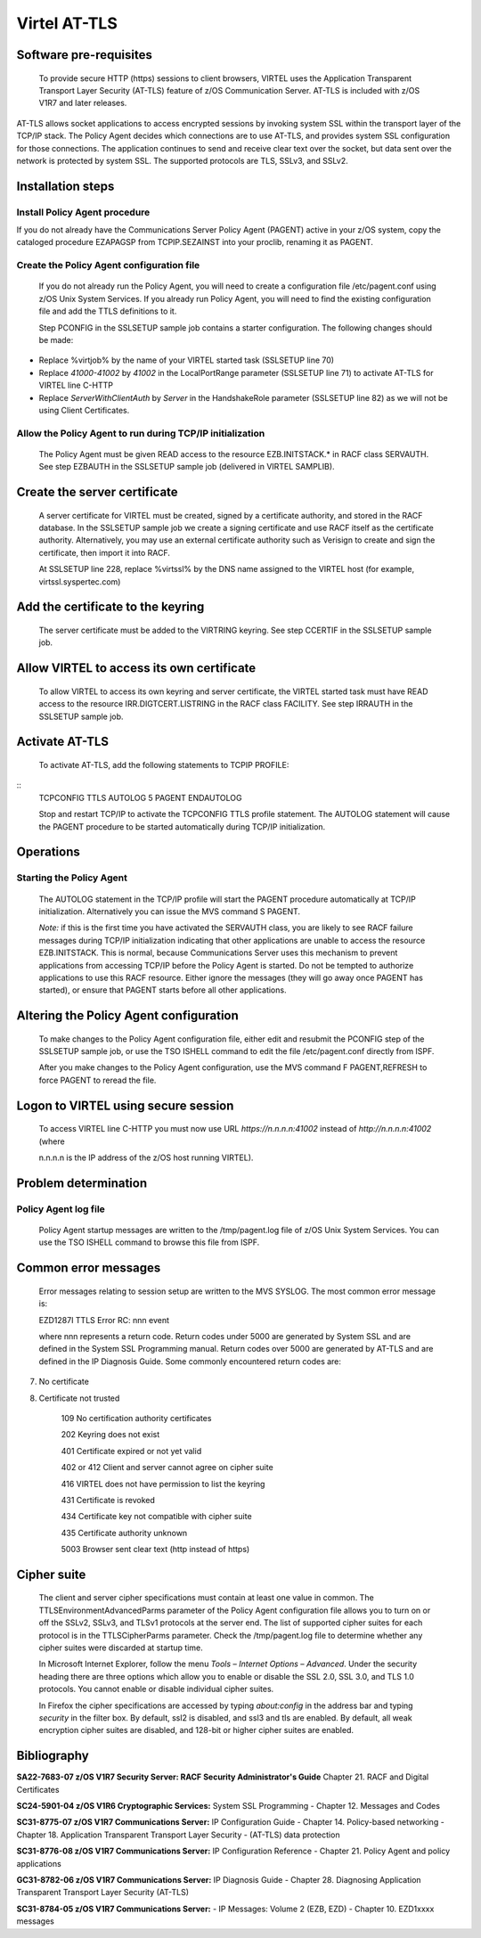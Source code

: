 .. _virtel-AT-TLS:

Virtel AT-TLS
=============

Software pre-requisites
-----------------------

 To provide secure HTTP (https) sessions to client browsers, VIRTEL uses the Application Transparent Transport Layer Security (AT-TLS)  feature of z/OS Communication Server. AT-TLS is included with z/OS V1R7 and later releases.

AT-TLS allows socket applications to access encrypted sessions by invoking system SSL within the transport layer of the TCP/IP stack. The Policy Agent decides which connections are to use AT-TLS, and provides system SSL configuration for those connections. The application continues to send and receive clear text over the socket, but data sent over the network is protected by system SSL. The supported protocols are TLS, SSLv3, and SSLv2.

Installation steps
------------------

Install Policy Agent procedure
""""""""""""""""""""""""""""""

If you do not already have the Communications Server Policy Agent (PAGENT) active in your z/OS system, copy the cataloged procedure EZAPAGSP from TCPIP.SEZAINST into your proclib, renaming it as PAGENT.

Create the Policy Agent configuration file
""""""""""""""""""""""""""""""""""""""""""

    If you do not already run the Policy Agent, you will need to create
    a configuration file /etc/pagent.conf using z/OS Unix System
    Services. If you already run Policy Agent, you will need to find the
    existing configuration file and add the TTLS definitions to it.

    Step PCONFIG in the SSLSETUP sample job contains a starter
    configuration. The following changes should be made:

-  Replace %virtjob% by the name of your VIRTEL started task (SSLSETUP
   line 70)

-  Replace *41000-41002* by *41002* in the LocalPortRange parameter
   (SSLSETUP line 71) to activate AT-TLS for VIRTEL line C-HTTP

-  Replace *ServerWithClientAuth* by *Server* in the HandshakeRole
   parameter (SSLSETUP line 82) as we will not be using Client
   Certificates.

Allow the Policy Agent to run during TCP/IP initialization
""""""""""""""""""""""""""""""""""""""""""""""""""""""""""

    The Policy Agent must be given READ access to the resource
    EZB.INITSTACK.\* in RACF class SERVAUTH. See step EZBAUTH in the
    SSLSETUP sample job (delivered in VIRTEL SAMPLIB).

Create the server certificate
-----------------------------

    A server certificate for VIRTEL must be created, signed by a
    certificate authority, and stored in the RACF database. In the
    SSLSETUP sample job we create a signing certificate and use RACF
    itself as the certificate authority. Alternatively, you may use an
    external certificate authority such as Verisign to create and sign
    the certificate, then import it into RACF.

    At SSLSETUP line 228, replace %virtssl% by the DNS name assigned to
    the VIRTEL host (for example, virtssl.syspertec.com)

Add the certificate to the keyring
----------------------------------

    The server certificate must be added to the VIRTRING keyring. See
    step CCERTIF in the SSLSETUP sample job.

Allow VIRTEL to access its own certificate
------------------------------------------

    To allow VIRTEL to access its own keyring and server certificate,
    the VIRTEL started task must have READ access to the resource
    IRR.DIGTCERT.LISTRING in the RACF class FACILITY. See step IRRAUTH
    in the SSLSETUP sample job.

Activate AT-TLS
---------------

    To activate AT-TLS, add the following statements to TCPIP PROFILE:

::
    TCPCONFIG TTLS
    AUTOLOG 5 PAGENT ENDAUTOLOG

    Stop and restart TCP/IP to activate the TCPCONFIG TTLS profile
    statement. The AUTOLOG statement will cause the PAGENT procedure to
    be started automatically during TCP/IP initialization.

Operations
----------

Starting the Policy Agent
"""""""""""""""""""""""""

    The AUTOLOG statement in the TCP/IP profile will start the PAGENT
    procedure automatically at TCP/IP initialization. Alternatively you
    can issue the MVS command S PAGENT.

    *Note:* if this is the first time you have activated the SERVAUTH
    class, you are likely to see RACF failure messages during TCP/IP
    initialization indicating that other applications are unable to
    access the resource EZB.INITSTACK. This is normal, because
    Communications Server uses this mechanism to prevent applications
    from accessing TCP/IP before the Policy Agent is started. Do not be
    tempted to authorize applications to use this RACF resource. Either
    ignore the messages (they will go away once PAGENT has started), or
    ensure that PAGENT starts before all other applications.

Altering the Policy Agent configuration
---------------------------------------

    To make changes to the Policy Agent configuration file, either edit
    and resubmit the PCONFIG step of the SSLSETUP sample job, or use the
    TSO ISHELL command to edit the file /etc/pagent.conf directly from
    ISPF.

    After you make changes to the Policy Agent configuration, use the
    MVS command F PAGENT,REFRESH to force PAGENT to reread the file.

Logon to VIRTEL using secure session
------------------------------------

    To access VIRTEL line C-HTTP you must now use URL
    *https://n.n.n.n:41002* instead of *http://n.n.n.n:41002* (where

    n.n.n.n is the IP address of the z/OS host running VIRTEL).

Problem determination
---------------------

Policy Agent log file
"""""""""""""""""""""

    Policy Agent startup messages are written to the /tmp/pagent.log
    file of z/OS Unix System Services. You can use the TSO ISHELL
    command to browse this file from ISPF.

Common error messages
---------------------

    Error messages relating to session setup are written to the MVS
    SYSLOG. The most common error message is:

    EZD1287I TTLS Error RC: nnn event

    where nnn represents a return code. Return codes under 5000 are
    generated by System SSL and are defined in the System SSL
    Programming manual. Return codes over 5000 are generated by AT-TLS
    and are defined in the IP Diagnosis Guide. Some commonly encountered
    return codes are:

7. No certificate

8. Certificate not trusted

    109 No certification authority certificates

    202 Keyring does not exist

    401 Certificate expired or not yet valid

    402 or 412 Client and server cannot agree on cipher suite

    416 VIRTEL does not have permission to list the keyring

    431 Certificate is revoked

    434 Certificate key not compatible with cipher suite

    435 Certificate authority unknown

    5003 Browser sent clear text (http instead of https)

Cipher suite
------------

    The client and server cipher specifications must contain at least
    one value in common. The TTLSEnvironmentAdvancedParms parameter of
    the Policy Agent configuration file allows you to turn on or off the
    SSLv2, SSLv3, and TLSv1 protocols at the server end. The list of
    supported cipher suites for each protocol is in the TTLSCipherParms
    parameter. Check the /tmp/pagent.log file to determine whether any
    cipher suites were discarded at startup time.

    In Microsoft Internet Explorer, follow the menu *Tools – Internet
    Options – Advanced*. Under the security heading there are three
    options which allow you to enable or disable the SSL 2.0, SSL 3.0,
    and TLS 1.0 protocols. You cannot enable or disable individual
    cipher suites.

    In Firefox the cipher specifications are accessed by typing
    *about:config* in the address bar and typing *security* in the
    filter box. By default, ssl2 is disabled, and ssl3 and tls are
    enabled. By default, all weak encryption cipher suites are disabled,
    and 128-bit or higher cipher suites are enabled.

Bibliography
------------

**SA22-7683-07 z/OS V1R7 Security Server: RACF Security Administrator's Guide** 
Chapter 21. RACF and Digital Certificates

**SC24-5901-04 z/OS V1R6 Cryptographic Services:**
System  SSL Programming
- Chapter 12. Messages and Codes

**SC31-8775-07 z/OS V1R7 Communications Server:**
IP Configuration Guide
- Chapter 14. Policy-based networking
- Chapter 18. Application Transparent Transport Layer Security
- (AT-TLS) data protection

**SC31-8776-08 z/OS V1R7 Communications Server:**
IP Configuration Reference
- Chapter 21. Policy Agent and policy applications
    
**GC31-8782-06 z/OS V1R7 Communications Server:**
IP Diagnosis Guide
-  Chapter 28. Diagnosing Application Transparent Transport Layer Security (AT-TLS)

**SC31-8784-05 z/OS V1R7 Communications Server:**
- IP Messages: Volume 2 (EZB, EZD)
-  Chapter 10. EZD1xxxx messages

.. |image0| image:: images/media/image1.png
   :width: 4.16534in
   :height: 0.80000in
.. |image1| image:: images/media/image2.jpeg
   :width: 1.48500in
   :height: 1.08667in